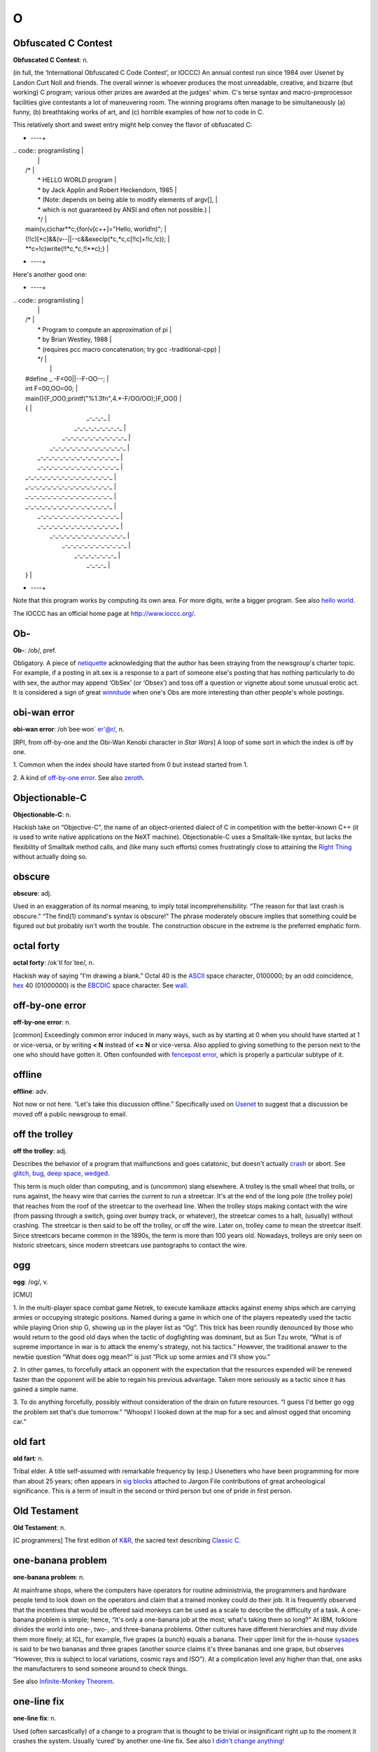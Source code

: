===
O
===

Obfuscated C Contest
=========================
 

**Obfuscated C Contest**: n.

(in full, the ‘International Obfuscated C Code Contest’, or IOCCC) An
annual contest run since 1984 over Usenet by Landon Curt Noll and
friends. The overall winner is whoever produces the most unreadable,
creative, and bizarre (but working) C program; various other prizes are
awarded at the judges' whim. C's terse syntax and macro-preprocessor
facilities give contestants a lot of maneuvering room. The winning
programs often manage to be simultaneously (a) funny, (b) breathtaking
works of art, and (c) horrible examples of how *not* to code in C.

This relatively short and sweet entry might help convey the flavor of
obfuscated C:

+     ----+
| .. code:: programlisting                                                 |
|                                                                          |
|     /*                                                                   |
|      * HELLO WORLD program                                               |
|      * by Jack Applin and Robert Heckendorn, 1985                        |
|      * (Note: depends on being able to modify elements of argv[],        |
|      * which is not guaranteed by ANSI and often not possible.)          |
|      */                                                                  |
|     main(v,c)char**c;{for(v[c++]="Hello, world!\n)";                     |
|     (!!c)[*c]&&(v--||--c&&execlp(*c,*c,c[!!c]+!!c,!c));                  |
|     **c=!c)write(!!*c,*c,!!**c);}                                        |
                                                                          
+     ----+

Here's another good one:

+     ----+
| .. code:: programlisting                                                 |
|                                                                          |
|     /*                                                                   |
|      * Program to compute an approximation of pi                         |
|      * by Brian Westley, 1988                                            |
|      * (requires pcc macro concatenation; try gcc -traditional-cpp)      |
|      */                                                                  |
|                                                                          |
|     #define _ -F<00||--F-OO--;                                           |
|     int F=00,OO=00;                                                      |
|     main(){F_OO();printf("%1.3f\n",4.*-F/OO/OO);}F_OO()                  |
|     {                                                                    |
|                 _-_-_-_                                                  |
|            _-_-_-_-_-_-_-_-_                                             |
|         _-_-_-_-_-_-_-_-_-_-_-_                                          |
|       _-_-_-_-_-_-_-_-_-_-_-_-_-_                                        |
|      _-_-_-_-_-_-_-_-_-_-_-_-_-_-_                                       |
|      _-_-_-_-_-_-_-_-_-_-_-_-_-_-_                                       |
|     _-_-_-_-_-_-_-_-_-_-_-_-_-_-_-_                                      |
|     _-_-_-_-_-_-_-_-_-_-_-_-_-_-_-_                                      |
|     _-_-_-_-_-_-_-_-_-_-_-_-_-_-_-_                                      |
|     _-_-_-_-_-_-_-_-_-_-_-_-_-_-_-_                                      |
|      _-_-_-_-_-_-_-_-_-_-_-_-_-_-_                                       |
|      _-_-_-_-_-_-_-_-_-_-_-_-_-_-_                                       |
|       _-_-_-_-_-_-_-_-_-_-_-_-_-_                                        |
|         _-_-_-_-_-_-_-_-_-_-_-_                                          |
|             _-_-_-_-_-_-_-_                                              |
|                 _-_-_-_                                                  |
|     }                                                                    |
                                                                          
+     ----+

Note that this program works by computing its own area. For more digits,
write a bigger program. See also `hello
world <./H.html#hello-world.html>`__.

The IOCCC has an official home page at
`http://www.ioccc.org/ <http://www.ioccc.org/>`__.

 
Ob-
=========

 

**Ob-**: /ob/, pref.

Obligatory. A piece of `netiquette <./N.html#netiquette.html>`__
acknowledging that the author has been straying from the newsgroup's
charter topic. For example, if a posting in alt.sex is a response to a
part of someone else's posting that has nothing particularly to do with
sex, the author may append ‘ObSex’ (or ‘Obsex’) and toss off a question
or vignette about some unusual erotic act. It is considered a sign of
great `winnitude <./W.html#winnitude.html>`__ when one's Obs are more
interesting than other people's whole postings.

 
obi-wan error
==================

 

**obi-wan error**: /oh´bee·won\` er'@r/, n.

[RPI, from off-by-one and the Obi-Wan Kenobi character in *Star Wars*] A
loop of some sort in which the index is off by one.

1. Common when the index should have started from 0 but instead started
from 1.

2. A kind of `off-by-one error <off-by-one-error.html>`__. See also
`zeroth <./Z.html#zeroth.html>`__.

 


Objectionable-C
=======================
 

**Objectionable-C**: n.

Hackish take on “Objective-C”, the name of an object-oriented dialect of
C in competition with the better-known C++ (it is used to write native
applications on the NeXT machine). Objectionable-C uses a Smalltalk-like
syntax, but lacks the flexibility of Smalltalk method calls, and (like
many such efforts) comes frustratingly close to attaining the `Right
Thing <./R.html#Right-Thing.html>`__ without actually doing so.



obscure
==============
 

**obscure**: adj.

Used in an exaggeration of its normal meaning, to imply total
incomprehensibility. “The reason for that last crash is obscure.” “The
find(1) command's syntax is obscure!” The phrase moderately obscure
implies that something could be figured out but probably isn't worth the
trouble. The construction obscure in the extreme is the preferred
emphatic form.

 

octal forty
===================

 

**octal forty**: /ok´tl for´tee/, n.

Hackish way of saying “I'm drawing a blank.” Octal 40 is the
`ASCII <./A.html#ASCII.html>`__ space character, 0100000; by an odd
coincidence, `hex <./H.html#hex.html>`__ 40 (01000000) is the
`EBCDIC <./E.html#EBCDIC.html>`__ space character. See
`wall <./W.html#wall.html>`__.

 
off-by-one error
========================
 

**off-by-one error**: n.

[common] Exceedingly common error induced in many ways, such as by
starting at 0 when you should have started at 1 or vice-versa, or by
writing **< N** instead of **<= N** or vice-versa. Also applied to
giving something to the person next to the one who should have gotten
it. Often confounded with `fencepost
error <./F.html#fencepost-error.html>`__, which is properly a particular
subtype of it.

offline
=============

 

**offline**: adv.

Not now or not here. “Let's take this discussion offline.” Specifically
used on `Usenet <./U.html#Usenet.html>`__ to suggest that a discussion be
moved off a public newsgroup to email.

 

off the trolley
=================
 

**off the trolley**: adj.

Describes the behavior of a program that malfunctions and goes
catatonic, but doesn't actually `crash <./C.html#crash.html>`__ or abort.
See `glitch <./G.html#glitch.html>`__, `bug <./B.html#bug.html>`__, `deep
space <./D.html#deep-space.html>`__, `wedged <./W.html#wedged.html>`__.

This term is much older than computing, and is (uncommon) slang
elsewhere. A trolley is the small wheel that trolls, or runs against,
the heavy wire that carries the current to run a streetcar. It's at the
end of the long pole (the trolley pole) that reaches from the roof of
the streetcar to the overhead line. When the trolley stops making
contact with the wire (from passing through a switch, going over bumpy
track, or whatever), the streetcar comes to a halt, (usually) without
crashing. The streetcar is then said to be off the trolley, or off the
wire. Later on, trolley came to mean the streetcar itself. Since
streetcars became common in the 1890s, the term is more than 100 years
old. Nowadays, trolleys are only seen on historic streetcars, since
modern streetcars use pantographs to contact the wire.


ogg
==========
 

**ogg**: /og/, v.

[CMU]

1. In the multi-player space combat game Netrek, to execute kamikaze
attacks against enemy ships which are carrying armies or occupying
strategic positions. Named during a game in which one of the players
repeatedly used the tactic while playing Orion ship G, showing up in the
player list as “Og”. This trick has been roundly denounced by those who
would return to the good old days when the tactic of dogfighting was
dominant, but as Sun Tzu wrote, “What is of supreme importance in war is
to attack the enemy's strategy, not his tactics.” However, the
traditional answer to the newbie question “What does ogg mean?” is just
“Pick up some armies and I'll show you.”

2. In other games, to forcefully attack an opponent with the expectation
that the resources expended will be renewed faster than the opponent
will be able to regain his previous advantage. Taken more seriously as a
tactic since it has gained a simple name.

3. To do anything forcefully, possibly without consideration of the
drain on future resources. “I guess I'd better go ogg the problem set
that's due tomorrow.” “Whoops! I looked down at the map for a sec and
almost ogged that oncoming car.”

 


old fart
=============

**old fart**: n.

Tribal elder. A title self-assumed with remarkable frequency by (esp.)
Usenetters who have been programming for more than about 25 years; often
appears in `sig block <./S.html#sig-block.html>`__\ s attached to Jargon
File contributions of great archeological significance. This is a term
of insult in the second or third person but one of pride in first
person.

 
Old Testament
===================

 

**Old Testament**: n.

[C programmers] The first edition of
`K&R <./K.html#K-ampersand-R.html>`__, the sacred text describing
`Classic C <./C.html#Classic-C.html>`__.

 

one-banana problem
====================

 

**one-banana problem**: n.

At mainframe shops, where the computers have operators for routine
administrivia, the programmers and hardware people tend to look down on
the operators and claim that a trained monkey could do their job. It is
frequently observed that the incentives that would be offered said
monkeys can be used as a scale to describe the difficulty of a task. A
one-banana problem is simple; hence, “It's only a one-banana job at the
most; what's taking them so long?” At IBM, folklore divides the world
into one-, two-, and three-banana problems. Other cultures have
different hierarchies and may divide them more finely; at ICL, for
example, five grapes (a bunch) equals a banana. Their upper limit for
the in-house `sysape <./S.html#sysape.html>`__\ s is said to be two
bananas and three grapes (another source claims it's three bananas and
one grape, but observes “However, this is subject to local variations,
cosmic rays and ISO”). At a complication level any higher than that, one
asks the manufacturers to send someone around to check things.

See also `Infinite-Monkey
Theorem <./I.html#Infinite-Monkey-Theorem.html>`__.

 
one-line fix
=================
 

**one-line fix**: n.

Used (often sarcastically) of a change to a program that is thought to
be trivial or insignificant right up to the moment it crashes the
system. Usually ‘cured’ by another one-line fix. See also `I didn't
change anything! <./I.html#I-didn-t-change-anything-.html>`__


one-liner wars
==================
 

**one-liner wars**: n.

A game popular among hackers who code in the language APL (see
`write-only language <./W.html#write-only-language.html>`__ and `line
noise <./L.html#line-noise.html>`__). The objective is to see who can code
the most interesting and/or useful routine in one line of operators
chosen from APL's exceedingly `hairy <./H.html#hairy.html>`__ primitive
set. A similar amusement was practiced among `TECO <./T.html#TECO.html>`__
hackers and is now popular among `Perl <./P.html#Perl.html>`__
aficionados.

Ken Iverson, the inventor of APL, has been credited with a one-liner
that, given a number "N", produces a list of the prime numbers from 1
to "N" inclusive. It looks like this:

+     ----+
| .. code:: programlisting                                                 |
|                                                                          |
|         (2=0+.=T∅.|T)/T←ιN                                               |
                                                                          
+     ----+

Here's a `Perl <./P.html#Perl.html>`__ program that prints primes:

+     ----+
| .. code:: programlisting                                                 |
|                                                                          |
|             perl -wle '(1 x $_) !~ /^(11+)\1+$/ && print while ++ $_'    |
                                                                          
+     ----+

In the Perl world this game is sometimes called Perl Golf because the
player with the fewest (key)strokes wins.

 

on the gripping hand
=============================
 

**on the gripping hand**

In the progression that starts “On the one hand...” and continues “On
the other hand...” mainstream English may add “on the third hand...”
even though most people don't have three hands. Among hackers, it is
just as likely to be “on the gripping hand”. This metaphor supplied the
title of Larry Niven & Jerry Pournelle's 1993 SF novel “The Gripping
Hand” which involved a species of hostile aliens with three arms (the
same species, in fact, referenced in `juggling
eggs <./J.html#juggling-eggs.html>`__). As with
`TANSTAAFL <./T.html#TANSTAAFL.html>`__ and `con <./C.html#con_.html>`__,
this usage became one of the naturalized imports from SF fandom
frequently observed among hackers.

 

ooblick
=================
 

**ooblick**: /oo´blik/, n.

[from the Dr. Seuss title *Bartholomew and the Oobleck*; the spelling
‘oobleck’ is still current in the mainstream] A bizarre semi-liquid
sludge made from cornstarch and water. Enjoyed among hackers who make
batches during playtime at parties for its amusing and extremely
non-Newtonian behavior; it pours and splatters, but resists rapid motion
like a solid and will even crack when hit by a hammer. Often found near
lasers.

Here is a field-tested ooblick recipe contributed by GLS:

-  1 cup cornstarch

-  1 cup baking soda

-  3/4 cup water

-  N drops of food coloring

This recipe isn't quite as non-Newtonian as a pure cornstarch ooblick,
but has an appropriately slimy feel.

Some, however, insist that the notion of an ooblick *recipe* is far too
mechanical, and that it is best to add the water in small increments so
that the various mixed states the cornstarch goes through as it
*becomes* ooblick can be grokked in fullness by many hands. For optional
ingredients of this experience, see the *`Ceremonial
Chemicals <../chemicals.html>`__* section of Appendix B.

 


open
==

 

**open**: n.

Abbreviation for ‘open (or left) parenthesis’ — used when necessary to
eliminate oral ambiguity. To read aloud the LISP form (DEFUN FOO (X)
(PLUS X 1)) one might say: “Open defun foo, open eks close, open, plus
eks one, close close.”

 

+ ---------+  +  ----+
| `Prev <op.html>`__    | `Up <../O.html>`__         |  `Next <open-source.html>`__   |
+ ---------+  +  ----+
| op                    | `Home <../index.html>`__   |  open source                   |
+ ---------+  +  ----+

open source
=================
 

**open source**: n.

[common; also adj. open-source] Term coined in March 1998 following the
Mozilla release to describe software distributed in source under
licenses guaranteeing anybody rights to freely use, modify, and
redistribute, the code. The intent was to be able to sell the hackers'
ways of doing software to industry and the mainstream by avoiding the
negative connotations (to `suit <./S.html#suit.html>`__\ s) of the term
“\ `free software <./F.html#free-software.html>`__\ ”. For discussion of
the follow-on tactics and their consequences, see the `Open Source
Initiative <http://www.opensource.org>`__ site.

Five years after this term was invented, in 2003, it is worth noting the
huge shift in assumptions it helped bring about, if only because the
hacker culture's collective memory of what went before is in some ways
blurring. Hackers have so completely refocused themselves around the
idea and ideal of open source that we are beginning to forget that we
used to do most of our work in closed-source environments. Until the
late 1990s open source was a sporadic exception that usually had to live
on top of a closed-source operating system and alongside closed-source
tools; entire open-source environments like
`Linux <./L.html#Linux.html>`__ and the \*BSD systems didn't even exist in
a usable form until around 1993 and weren't taken very seriously by
anyone but a pioneering few until about five years later.

 

open switch
=================
 

**open switch**: n.

[IBM: prob.: from railroading] An unresolved question, issue, or
problem.

 


operating system
========================
 

**operating system**: n.

[techspeak] (Often abbreviated ‘OS’) The foundation software of a
machine; that which schedules tasks, allocates storage, and presents a
default interface to the user between applications. The facilities an
operating system provides and its general design philosophy exert an
extremely strong influence on programming style and on the technical
cultures that grow up around its host machines. Hacker folklore has been
shaped primarily by the `Unix <./U.html#Unix.html>`__,
`ITS <./I.html#ITS.html>`__, `TOPS-10 <./T.html#TOPS-10.html>`__,
`TOPS-20 <./T.html#TOPS-20.html>`__/`TWENEX <./T.html#TWENEX.html>`__,
`WAITS <./W.html#WAITS.html>`__, `CP/M <./C.html#CP-M.html>`__,
`MS-DOS <./M.html#MS-DOS.html>`__, and `Multics <./M.html#Multics.html>`__
operating systems (most importantly by ITS and Unix). See also
`timesharing <./T.html#timesharing.html>`__.

 

operator headspace
===========================
 

**operator headspace**

[common] More fully, “operator headspace error”. Synonym for `pilot
error <./P.html#pilot-error.html>`__ — a dumb move, especially one pulled
by someone who ought to know better. Often used reflexively.

 

op

 

**op**: /op/, n.

1. In England and Ireland, common verbal abbreviation for ‘operator’, as
in system operator. Less common in the U.S., where
`sysop <./S.html#sysop.html>`__ seems to be preferred.

2. [IRC] Someone who is endowed with privileges on
`IRC <./I.html#IRC.html>`__, not limited to a particular channel. These
are generally people who are in charge of the IRC server at their
particular site. Sometimes used interchangeably with
`CHOP <./C.html#CHOP.html>`__. Compare `sysop <./S.html#sysop.html>`__.


optical diff
===============

 

**optical diff**: n.

See `vdiff <./V.html#vdiff.html>`__.

 
optical grep
=======================
 

**optical grep**: n.

See `vgrep <./V.html#vgrep.html>`__.

 


optimism
==============

**optimism**: n.

What a programmer is full of after fixing the last bug and before
discovering the *next* last bug. Fred Brooks's book *The Mythical
Man-Month* (See *Brooks's Law*) contains the following paragraph that
describes this extremely well:

    All programmers are optimists. Perhaps this modern sorcery
    especially attracts those who believe in happy endings and fairy
    godmothers. Perhaps the hundreds of nitty frustrations drive away
    all but those who habitually focus on the end goal. Perhaps it is
    merely that computers are young, programmers are younger, and the
    young are always optimists. But however the selection process works,
    the result is indisputable: “This time it will surely run,” or “I
    just found the last bug.”.

See also `Lubarsky's Law of Cybernetic
Entomology <./L.html#Lubarskys-Law-of-Cybernetic-Entomology.html>`__.

 


Oracle, the
=
 

**Oracle, the**

The all-knowing, all-wise Internet Oracle "rec.humor.oracle", or one
of the foreign language derivatives of same. Newbies frequently confuse
the Oracle with Oracle, a database vendor. As a result, the unmoderated
"rec.humor.oracle.d" is frequently cross-posted to by the clueless,
looking for advice on SQL. As more than one person has said in similar
situations, “Don't people bother to look at the newsgroup description
line anymore?” (To which the standard response is, “Did people ever read
it in the first place?”)



Orange Book
==============
 

**Orange Book**: n.

The U.S. Government's (now obsolete) standards document *Trusted
Computer System Evaluation Criteria, DOD standard 5200.28-STD, December,
1985* which characterize secure computing architectures and defines
levels A1 (most secure) through D (least). Modern Unixes are roughly C2.
See also `book titles <./B.html#book-titles.html>`__.

 

oriental food
===================
 

**oriental food**: n.

Hackers display an intense tropism towards oriental cuisine, especially
Chinese, and especially of the spicier varieties such as Szechuan and
Hunan. This phenomenon (which has also been observed in subcultures that
overlap heavily with hackerdom, most notably science-fiction fandom) has
never been satisfactorily explained, but is sufficiently intense that
one can assume the target of a hackish dinner expedition to be the best
local Chinese place and be right at least three times out of four. See
also `ravs <./R.html#ravs.html>`__,
`great-wall <./G.html#great-wall.html>`__, `stir-fried
random <./S.html#stir-fried-random.html>`__, `laser
chicken <./L.html#laser-chicken.html>`__, `Yu-Shiang Whole
Fish <./Y.html#Yu-Shiang-Whole-Fish.html>`__. Thai, Indian, Korean,
Burmese, and Vietnamese cuisines are also quite popular.

 

orphaned i-node
=======================
 

**orphaned i-node**: /or´f@nd i:´nohd/, n.

[Unix]

1. [techspeak] A file that retains storage but no longer appears in the
directories of a filesystem.

2. By extension, a pejorative for any person no longer serving a useful
function within some organization, esp. `lion
food <./L.html#lion-food.html>`__ without subordinates.

 


orphan
===========
 

**orphan**: n.

[Unix] A process whose parent has died; one inherited by init(1).
Compare `zombie <./Z.html#zombie.html>`__.

 

orthogonal
==============

**orthogonal**: adj.

[from mathematics] Mutually independent; well separated; sometimes,
irrelevant to. Used in a generalization of its mathematical meaning to
describe sets of primitives or capabilities that, like a vector basis in
geometry, span the entire ‘capability space’ of the system and are in
some sense non-overlapping or mutually independent. For example, in
architectures such as the `PDP-11 <./P.html#PDP-11.html>`__ or
`VAX <./V.html#VAX.html>`__ where all or nearly all registers can be used
interchangeably in any role with respect to any instruction, the
register set is said to be orthogonal. Or, in logic, the set of
operators not and or is orthogonal, but the set nand, or, and not is not
(because any one of these can be expressed in terms of the others). Also
used in comments on human discourse: “This may be orthogonal to the
discussion, but....”

 

OS/2
======
 

**OS/2**: /O S too/, n.

The anointed successor to MS-DOS for Intel 286- and 386-based micros;
proof that IBM/Microsoft couldn't get it right the second time, either.
Often called ‘Half-an-OS’. Mentioning it is usually good for a cheap
laugh among hackers — the design was so
`baroque <./B.html#baroque.html>`__, and the implementation of 1.x so bad,
that three years after introduction you could still count the major
`app <./A.html#app.html>`__\ s shipping for it on the fingers of two hands
— in unary. The 2.x versions were said to have improved somewhat, and
informed hackers rated them superior to Microsoft Windows (an
endorsement which, however, could easily be construed as damning with
faint praise). In the mid-1990s IBM put OS/2 on life support, refraining
from killing it outright purely for internal political reasons; by 1999
the success of `Linux <./L.html#Linux.html>`__ had effectively ended any
possibility of a renaissance. See
`monstrosity <./M.html#monstrosity.html>`__,
`cretinous <./C.html#cretinous.html>`__, `second-system
effect <./S.html#second-system-effect.html>`__.

 
OS
======
 

**OS**: /O·S/

1. [Operating System] n. An abbreviation heavily used in email,
occasionally in speech.

2. n. obs. On ITS, an output spy. See *`OS and
JEDGAR <../os-and-jedgar.html>`__* in Appendix A.

 

OSS
========
 

**OSS**

Written-only acronym for “Open Source Software” (see `open
source <open-source.html>`__). This is a rather ugly
`TLA <./T.html#TLA.html>`__, and the principals in the open-source
movement don't use it, but it has (perhaps inevitably) spread through
the trade press like kudzu.

 

OT
=====
 

**OT**: //

[Usenet: common] Abbreviation for “off-topic”. This is used to respond
to a question that is inappropriate for the newsgroup that the
questioner posted to. Often used in an HTML-style modifier or with
adverbs. See also `TAN <./T.html#TAN.html>`__.

 
OTOH
========

 

**OTOH**: //

[Usenet; very common] On The Other Hand.

 
out-of-band
=================
 

**out-of-band**: adj.

[from telecommunications and network theory]

1. In software, describes values of a function which are not in its
‘natural’ range of return values, but are rather signals that some kind
of exception has occurred. Many C functions, for example, return a
nonnegative integral value, but indicate failure with an out-of-band
return value of −1. Compare `hidden flag <./H.html#hidden-flag.html>`__,
`green bytes <./G.html#green-bytes.html>`__,
`fence <./F.html#fence.html>`__.

2. Also sometimes used to describe what communications people call shift
characters, such as the ESC that leads control sequences for many
terminals, or the level shift indicators in the old 5-bit Baudot codes.

3. In personal communication, using methods other than email, such as
telephones or `snail-mail <./S.html#snail-mail.html>`__.

 

overclock
===============
 

**overclock**: /oh´vr·klok´/, vt.

To operate a CPU or other digital logic device at a rate higher than it
was designed for, under the assumption that the manufacturer put some
`slop <./S.html#slop.html>`__ into the specification to account for
manufacturing tolerances. Overclocking something can result in
intermittent `crash <./C.html#crash.html>`__\ es, and can even burn things
out, since power dissipation is directly proportional to
`clock <./C.html#clock.html>`__ frequency. People who make a hobby of this
are sometimes called “overclockers”; they are thrilled that they can run
their CPU a few percent faster, even though they can only tell the
difference by running a `benchmark <./B.html#benchmark.html>`__ program.
See also `case mod <./C.html#case-mod.html>`__.


overflow bit
===================
 

**overflow bit**: n.

1. [techspeak] A `flag <./F.html#flag.html>`__ on some processors
indicating an attempt to calculate a result too large for a register to
hold.

2. More generally, an indication of any kind of capacity overload
condition. “Well, the Ada description was
`baroque <./B.html#baroque.html>`__ all right, but I could hack it OK
until they got to the exception handling ... that set my overflow bit.”

3. The hypothetical bit that will be set if a hacker doesn't get to make
a trip to the Room of Porcelain Fixtures: “I'd better process an
internal interrupt before the overflow bit gets set.”

|image0|

Crunchly and the `overflow bit <overflow-bit.html>`__.

(The next cartoon in the Crunchly saga is
`73-07-29 <./B.html#bug.html#crunchly73-07-29>`__. The previous one is
`73-06-04 <./G.html#glitch.html#crunchly73-06-04>`__.)

 


.. |image0| image:: ../_static/73-07-24.png
overrun
===============
 

**overrun**: n.

1. [techspeak] Term for a frequent consequence of data arriving faster
than it can be consumed, esp. in serial line communications. For
example, at 9600 baud there is almost exactly one character per
millisecond, so if a `silo <./S.html#silo.html>`__ can hold only two
characters and the machine takes longer than 2 msec to get to service
the interrupt, at least one character will be lost.

2. Also applied to non-serial-I/O communications. “I forgot to pay my
electric bill due to mail overrun.” “Sorry, I got four phone calls in 3
minutes last night and lost your message to overrun.” When
`thrash <./T.html#thrash.html>`__\ ing at tasks, the next person to make a
request might be told “Overrun!” Compare `firehose
syndrome <./F.html#firehose-syndrome.html>`__.

3. More loosely, may refer to a `buffer
overflow <./B.html#buffer-overflow.html>`__ not necessarily related to
processing time (as in `overrun screw <overrun-screw.html>`__).



overrun screw
===================

 

**overrun screw**: n.

[C programming] A variety of `fandango on
core <./F.html#fandango-on-core.html>`__ produced by scribbling past the
end of an array (C implementations typically have no checks for this
error). This is relatively benign and easy to spot if the array is
static; if it is auto, the result may be to `smash the
stack <./S.html#smash-the-stack.html>`__ — often resulting in
`heisenbug <./H.html#heisenbug.html>`__\ s of the most diabolical
subtlety. The term overrun screw is used esp. of scribbles beyond the
end of arrays allocated with malloc(3); this typically trashes the
allocation header for the next block in the
`arena <./A.html#arena.html>`__, producing massive lossage within malloc
and often a core dump on the next operation to use stdio(3) or malloc(3)
itself. See `spam <./S.html#spam.html>`__, `overrun <overrun.html>`__;
see also `memory leak <./M.html#memory-leak.html>`__, `memory
smash <./M.html#memory-smash.html>`__, `aliasing
bug <./A.html#aliasing-bug.html>`__, `precedence
lossage <./P.html#precedence-lossage.html>`__, `fandango on
core <./F.html#fandango-on-core.html>`__, `secondary
damage <./S.html#secondary-damage.html>`__.

 


owned
===========

 

**owned**

1. [cracker slang; often written “0wned”] Your condition when your
machine has been cracked by a root exploit, and the attacker can do
anything with it. This sense is occasionally used by hackers.

2. [gamers, IRC, crackers] To be dominated, controlled, mastered. For
example, if you make a statement completely and utterly false, and
someone else corrects it in a way that humiliates or removes you, you
are said to “have been owned” by that person. When referring to games,
“I own0r UT GOTYE” means that one has mastered Unreal Tournament, Game
of the Year Edition to such a level that even the hardest AI characters
are mere lunchmeat, and that no ordinary mortal player would even
receive a point in competition. There are several spelling variants:
0wned, 0wn0r3d, even pwn0r3d. Hackers do not use this sense.

 

-oid
=====

 

**-oid**: suff.

[from Greek suffix -oid = in the image of]

1. Used as in mainstream slang English to indicate a poor imitation, a
counterfeit, or some otherwise slightly bogus resemblance. Hackers will
happily use it with all sorts of non-Greco/Latin stem words that
wouldn't keep company with it in mainstream English. For example, “He's
a nerdoid” means that he superficially resembles a nerd but can't make
the grade; a modemoid might be a 300-baud box (Real Modems run at 28.8
or up); a computeroid might be any `bitty
box <./B.html#bitty-box.html>`__. The word keyboid could be used to
describe a `chiclet keyboard <./C.html#chiclet-keyboard.html>`__, but
would have to be written; spoken, it would confuse the listener as to
the speaker's city of origin.

2. More specifically, an indicator for ‘resembling an android’ which in
the past has been confined to science-fiction fans and hackers. It too
has recently (in 1991) started to go mainstream (most notably in the
term ‘trendoid’ for victims of terminal hipness). This is probably
traceable to the popularization of the term
`droid <./D.html#droid.html>`__ in *Star Wars* and its sequels. (See also
`windoid <./W.html#windoid.html>`__.)

Coinages in both forms have been common in science fiction for at least
fifty years, and hackers (who are often SF fans) have probably been
making *‘-oid*\ ’ jargon for almost that long [though GLS and I can
personally confirm only that they were already common in the mid-1970s
—ESR].

 

OP
===

 

**OP**: //

[Usenet; common] Abbreviation for “original poster”, the originator of a
particular thread.


